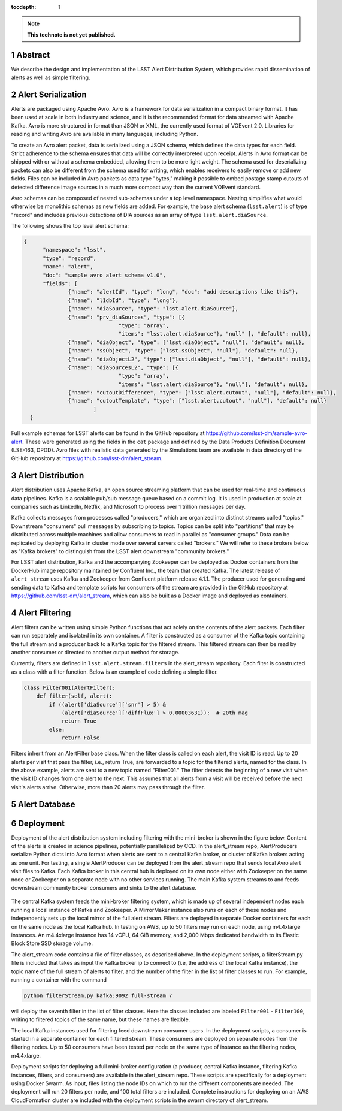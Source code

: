 ..
  Technote content.

  See https://developer.lsst.io/restructuredtext/style.html
  for a guide to reStructuredText writing.

  Do not put the title, authors or other metadata in this document;
  those are automatically added.

  Use the following syntax for sections:

  Sections
  ========

  and

  Subsections
  -----------

  and

  Subsubsections
  ^^^^^^^^^^^^^^

  To add images, add the image file (png, svg or jpeg preferred) to the
  _static/ directory. The reST syntax for adding the image is

  .. figure:: /_static/filename.ext
     :name: fig-label

     Caption text.

   Run: ``make html`` and ``open _build/html/index.html`` to preview your work.
   See the README at https://github.com/lsst-sqre/lsst-technote-bootstrap or
   this repo's README for more info.

   Feel free to delete this instructional comment.

:tocdepth: 1

.. Please do not modify tocdepth; will be fixed when a new Sphinx theme is shipped.

.. sectnum::

.. TODO: Delete the note below before merging new content to the master branch.

.. note::

   **This technote is not yet published.**

Abstract
=========

We describe the design and implementation of the LSST Alert Distribution System, which provides rapid dissemination of alerts as well as simple filtering.



Alert Serialization
===================

Alerts are packaged using Apache Avro.
Avro is a framework for data serialization in a compact binary format.
It has been used at scale in both industry and science, and it is the
recommended format for data streamed with Apache Kafka.
Avro is more structured in format than JSON or XML, the currently used
format of VOEvent 2.0.
Libraries for reading and writing Avro are available in many languages,
including Python.

To create an Avro alert packet, data is serialized using a JSON schema,
which defines the data types for each field.
Strict adherence to the schema ensures that data will be correctly
interpreted upon receipt.
Alerts in Avro format can be shipped with or without a schema embedded,
allowing them to be more light weight.
The schema used for deserializing packets can also be different from the
schema used for writing, which enables receivers to easily remove
or add new fields.
Files can be included in Avro packets as data type "bytes," making it
possible to embed postage stamp cutouts of detected difference image
sources in a much more compact way than the current VOEvent standard.

Avro schemas can be composed of nested sub-schemas under a top
level namespace.
Nesting simplifies what would otherwise be monolithic schemas
as new fields are added.
For example, the base alert schema (``lsst.alert``) is of type
"record" and includes previous detections of DIA sources as an array
of type ``lsst.alert.diaSource``.

The following shows the top level alert schema:

.. code-block:: JSON

  {
	"namespace": "lsst",
	"type": "record",
	"name": "alert",
	"doc": "sample avro alert schema v1.0",
	"fields": [
		{"name": "alertId", "type": "long", "doc": "add descriptions like this"},
		{"name": "l1dbId", "type": "long"},
		{"name": "diaSource", "type": "lsst.alert.diaSource"},
		{"name": "prv_diaSources", "type": [{
				"type": "array",
				"items": "lsst.alert.diaSource"}, "null" ], "default": null},
		{"name": "diaObject", "type": ["lsst.diaObject", "null"], "default": null},
		{"name": "ssObject", "type": ["lsst.ssObject", "null"], "default": null},
		{"name": "diaObjectL2", "type": ["lsst.diaObject", "null"], "default": null},
		{"name": "diaSourcesL2", "type": [{
				"type": "array",
				"items": "lsst.alert.diaSource"}, "null"], "default": null},
		{"name": "cutoutDifference", "type": ["lsst.alert.cutout", "null"], "default": null},
		{"name": "cutoutTemplate", "type": ["lsst.alert.cutout", "null"], "default": null}
			]
    }


Full example schemas for LSST alerts can be found in the GitHub repository at
https://github.com/lsst-dm/sample-avro-alert.
These were generated using the fields in the ``cat`` package and defined
by the Data Products Definition Document (LSE-163, DPDD).
Avro files with realistic data generated by the Simulations team are
available in data directory of the GitHub repository at
https://github.com/lsst-dm/alert_stream.



Alert Distribution
==================

Alert distribution uses Apache Kafka, an open source streaming platform
that can be used for real-time and continuous data pipelines.
Kafka is a scalable pub/sub message queue based on a commit log.
It is used in production at scale at companies such as LinkedIn,
Netflix, and Microsoft to process over 1 trillion messages per day.

Kafka collects messages from processes called "producers,"
which are organized into distinct streams called "topics."
Downstream "consumers" pull messages by subscribing to topics.
Topics can be split into "partitions" that may be distributed
across multiple machines and allow consumers to read in
parallel as "consumer groups."
Data can be replicated by deploying Kafka in cluster mode over several
servers called "brokers."
We will refer to these brokers below as "Kafka brokers" to distinguish
from the LSST alert downstream "community brokers."

For LSST alert distribution, Kafka and the accompanying Zookeeper
can be deployed as Docker containers from the DockerHub image repository
maintained by Confluent Inc., the team that created Kafka.
The latest release of ``alert_stream`` uses Kafka and Zookeeper from
Confluent platform release 4.1.1.
The producer used for generating and sending data to Kafka and
template scripts for consumers of the stream are provided in the GitHub
repository at https://github.com/lsst-dm/alert_stream,
which can also be built as a Docker image and deployed as containers.

Alert Filtering
================

Alert filters can be written using simple Python functions that act
solely on the contents of the alert packets.
Each filter can run separately and isolated in its own container.
A filter is constructed as a consumer of the Kafka topic containing the
full stream and a producer back to a Kafka topic for the filtered stream.
This filtered stream can then be read by another consumer or directed
to another output method for storage.

Currently, filters are defined in ``lsst.alert.stream.filters`` in the
alert_stream repository.
Each filter is constructed as a class with a filter function.
Below is an example of code defining a simple filter.

.. code-block:: Python

  class Filter001(AlertFilter):
      def filter(self, alert):
          if ((alert['diaSource']['snr'] > 5) &
              (alert['diaSource']['diffFlux'] > 0.00003631)):  # 20th mag
              return True
          else:
              return False

Filters inherit from an AlertFilter base class.
When the filter class is called on each alert, the visit ID is read.
Up to 20 alerts per visit that pass the filter, i.e., return True, are
forwarded to a topic for the filtered alerts, named for the class.
In the above example, alerts are sent to a new topic named "Filter001."
The filter detects the beginning of a new visit when the visit ID
changes from one alert to the next.
This assumes that all alerts from a visit will be received before
the next visit's alerts arrive.
Otherwise, more than 20 alerts may pass through the filter.


Alert Database
==============

Deployment
===========

Deployment of the alert distribution system including filtering with
the mini-broker is shown in the figure below.
Content of the alerts is created in science pipelines, potentially
parallelized by CCD.
In the alert_stream repo, AlertProducers serialize Python dicts
into Avro format when alerts are sent to a central Kafka broker,
or cluster of Kafka brokers acting as one unit.
For testing, a single AlertProducer can be deployed from the
alert_stream repo that sends local Avro alert visit files to Kafka.
Each Kafka broker in this central hub is deployed on its own
node either with Zookeeper on the same node or Zookeeper on a separate
node with no other services running.
The main Kafka system streams to and feeds downstream community broker
consumers and sinks to the alert database.


.. figure:: deployment-diagram.png


The central Kafka system feeds the mini-broker filtering system,
which is made up of several independent nodes each running a local
instance of Kafka and Zookeeper.
A MirrorMaker instance also runs on each of these nodes and independently
sets up the local mirror of the full alert stream.
Filters are deployed in separate Docker containers for each
on the same node as the local Kafka hub.
In testing on AWS, up to 50 filters may run on each node,
using m4.4xlarge instances.
An m4.4xlarge instance has 14 vCPU, 64 GiB memory, and 2,000 Mbps
dedicated bandwidth to its Elastic Block Store SSD storage volume.

The alert_stream code contains a file of filter classes,
as described above.
In the deployment scripts, a filterStream.py file is included
that takes as input the Kafka broker ip to connect to (i.e,
the address of the local Kafka instance), the topic name of the
full stream of alerts to filter, and the number of the filter
in the list of filter classes to run.
For example, running a container with the command

.. code-block:: Python

    python filterStream.py kafka:9092 full-stream 7

will deploy the seventh filter in the list of filter classes.
Here the classes included are labeled ``Filter001`` - ``Filter100``,
writing to filtered topics of the same name, but these names
are flexible.

The local Kafka instances used for filtering feed downstream consumer users.
In the deployment scripts, a consumer is started in a separate container
for each filtered stream.
These consumers are deployed on separate nodes from the filtering nodes.
Up to 50 consumers have been tested per node on the same type of
instance as the filtering nodes, m4.4xlarge.

Deployment scripts for deploying a full mini-broker configuration
(a producer, central Kafka instance, filtering Kafka instances,
filters, and consumers) are available in the alert_stream repo.
These scripts are specifically for a deployment using Docker Swarm.
As input, files listing the node IDs on which to run the different
components are needed.
The deployment will run 20 filters per node, and 100 total filters
are included.
Complete instructions for deploying on an AWS CloudFormation cluster
are included with the deployment scripts in the swarm directory
of alert_stream.


.. .. rubric:: References

.. Make in-text citations with: :cite:`bibkey`.

.. .. bibliography:: local.bib lsstbib/books.bib lsstbib/lsst.bib lsstbib/lsst-dm.bib lsstbib/refs.bib lsstbib/refs_ads.bib
..    :encoding: latex+latin
..    :style: lsst_aa
